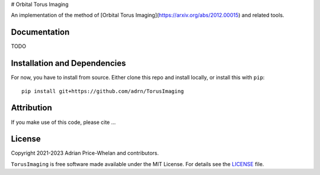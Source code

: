 # Orbital Torus Imaging

|donut|

An implementation of the method of [Orbital Torus
Imaging](https://arxiv.org/abs/2012.00015) and related tools.


Documentation
-------------

.. |Documentation Status|

TODO


Installation and Dependencies
-----------------------------

.. |conda| |PyPI|

For now, you have to install from source. Either clone this repo and install locally, or install this with ``pip``::

   pip install git+https://github.com/adrn/TorusImaging


Attribution
-----------

.. |JOSS| |DOI|

If you make use of this code, please cite ...

License
-------

|License|

Copyright 2021-2023 Adrian Price-Whelan and contributors.

``TorusImaging`` is free software made available under the MIT License. For details see
the `LICENSE <https://github.com/adrn/TorusImaging/blob/main/LICENSE>`_ file.

.. |License| image:: http://img.shields.io/badge/license-MIT-blue.svg?style=flat
   :target: https://github.com/adrn/TorusImaging/blob/main/LICENSE
.. |donut| image:: https://github.com/adrn/TorusImaging/blob/main/docs/_static/torus.webp?raw=true
   :target: https://github.com/adrn/TorusImaging
   :width: 400
